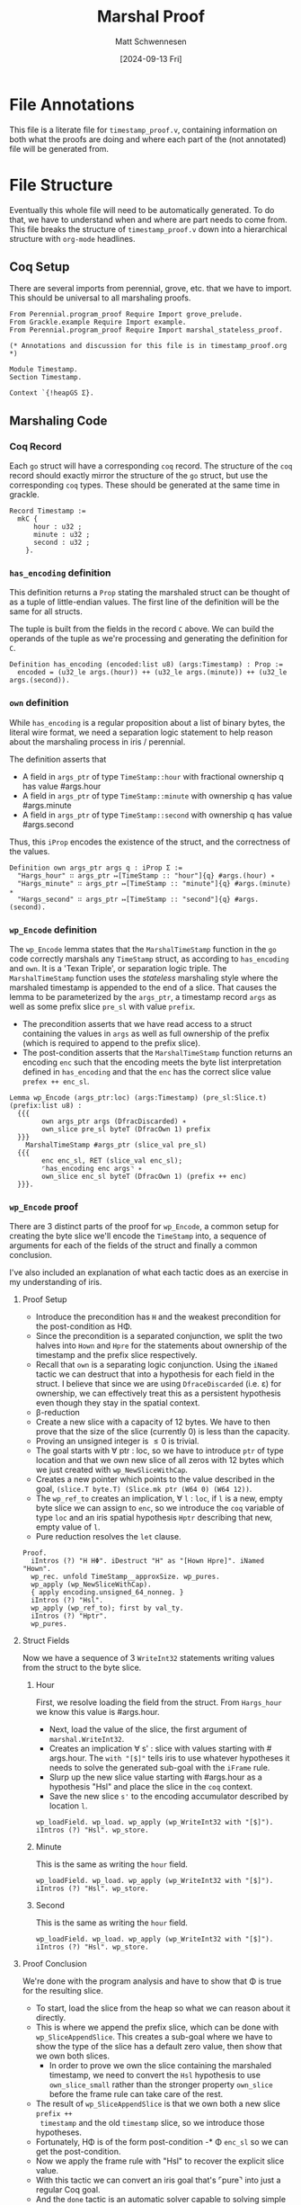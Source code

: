 #+PROPERTY: header-args coq :tangle timestamp_proof.v
#+title: Marshal Proof
#+author: Matt Schwennesen
#+date: [2024-09-13 Fri]

* File Annotations

This file is a literate file for =timestamp_proof.v=, containing information on both
what the proofs are doing and where each part of the (not annotated) file will
be generated from.

* File Structure

Eventually this whole file will need to be automatically generated. To do that,
we have to understand when and where are part needs to come from. This file
breaks the structure of =timestamp_proof.v= down into a hierarchical structure with
=org-mode= headlines.

** Coq Setup

There are several imports from perennial, grove, etc. that we have to import.
This should be universal to all marshaling proofs.

#+begin_src coq
From Perennial.program_proof Require Import grove_prelude.
From Grackle.example Require Import example.
From Perennial.program_proof Require Import marshal_stateless_proof.

(* Annotations and discussion for this file is in timestamp_proof.org *)

Module Timestamp.
Section Timestamp.

Context `{!heapGS Σ}.
#+end_src

** Marshaling Code

*** Coq Record

Each =go= struct will have a corresponding =coq= record. The structure of the =coq=
record should exactly mirror the structure of the =go= struct, but use the
corresponding =coq= types. These should be generated at the same time in grackle.

#+begin_src coq
Record Timestamp :=
  mkC {
      hour : u32 ;
      minute : u32 ;
      second : u32 ;
    }.
#+end_src


*** =has_encoding= definition

This definition returns a =Prop= stating the marshaled struct can be thought of as
a tuple of little-endian values. The first line of the definition will be the
same for all structs.

The tuple is built from the fields in the record =C= above. We can build the
operands of the tuple as we're processing and generating the definition for =C=.

#+begin_src coq
Definition has_encoding (encoded:list u8) (args:Timestamp) : Prop :=
  encoded = (u32_le args.(hour)) ++ (u32_le args.(minute)) ++ (u32_le args.(second)).
#+end_src

*** =own= definition

While =has_encoding= is a regular proposition about a list of binary bytes, the
literal wire format, we need a separation logic statement to help reason about
the marshaling process in iris / perennial.

The definition asserts that

- A field in =args_ptr= of type =TimeStamp::hour= with fractional ownership q has
  value #​args.hour
- A field in =args_ptr= of type =TimeStamp::minute= with ownership q has value
  #​args.minute
- A field in =args_ptr= of type =TimeStamp::second= with ownership q has value
  #​args.second

Thus, this =iProp= encodes the existence of the struct, and the correctness of the
values.

#+begin_src coq
Definition own args_ptr args q : iProp Σ :=
  "Hargs_hour" ∷ args_ptr ↦[TimeStamp :: "hour"]{q} #args.(hour) ∗
  "Hargs_minute" ∷ args_ptr ↦[TimeStamp :: "minute"]{q} #args.(minute) ∗
  "Hargs_second" ∷ args_ptr ↦[TimeStamp :: "second"]{q} #args.(second).
#+end_src

*** =wp_Encode= definition

The =wp_Encode= lemma states that the =MarshalTimeStamp= function in the =go= code
correctly marshals any =TimeStamp= struct, as according to =has_encoding= and =own=.
It is a 'Texan Triple', or separation logic triple. The =MarshalTimeStamp=
function uses the /stateless/ marshaling style where the marshaled timestamp is
appended to the end of a slice. That causes the lemma to be parameterized by the
=args_ptr=, a timestamp record =args= as well as some prefix slice =pre_sl= with value
=prefix=.

- The precondition asserts that we have read access to a struct containing the
  values in =args= as well as full ownership of the prefix (which is required to
  append to the prefix slice).
- The post-condition asserts that the =MarshalTimeStamp= function returns an
  encoding =enc= such that the encoding meets the byte list interpretation defined
  in =has_encoding= and that the =enc= has the correct slice value =prefex ++ enc_sl=.

#+begin_src coq
Lemma wp_Encode (args_ptr:loc) (args:Timestamp) (pre_sl:Slice.t) (prefix:list u8) :
  {{{
        own args_ptr args (DfracDiscarded) ∗
        own_slice pre_sl byteT (DfracOwn 1) prefix
  }}}
    MarshalTimeStamp #args_ptr (slice_val pre_sl)
  {{{
        enc enc_sl, RET (slice_val enc_sl);
        ⌜has_encoding enc args⌝ ∗
        own_slice enc_sl byteT (DfracOwn 1) (prefix ++ enc)
  }}}.
#+end_src

*** =wp_Encode= proof

There are 3 distinct parts of the proof for =wp_Encode=, a common setup for
creating the byte slice we'll encode the =TimeStamp= into, a sequence of arguments
for each of the fields of the struct and finally a common conclusion.

I've also included an explanation of what each tactic does as an exercise in my
understanding of iris.

**** Proof Setup

- Introduce the precondition has =H= and the weakest precondition for the
  post-condition as H\Phi.
- Since the precondition is a separated conjunction, we split the two halves
  into =Hown= and =Hpre= for the statements about ownership of the timestamp and the
  prefix slice respectively.
- Recall that =own= is a separating logic conjunction. Using the =iNamed= tactic we
  can destruct that into a hypothesis for each field in the struct. I believe
  that since we are using =DfraceDiscarded= (i.e. \varepsilon) for ownership, we can
  effectively treat this as a persistent hypothesis even though they stay in the
  spatial context.
- \beta-reduction
- Create a new slice with a capacity of 12 bytes. We have to then prove that the
  size of the slice (currently 0) is less than the capacity.
- Proving an unsigned integer is \leq 0 is trivial.
- The goal starts with \forall ptr : loc, so we have to introduce =ptr= of type
  location and that we own new slice of all zeros with 12 bytes which we just
  created with =wp_NewSliceWithCap=.
- Creates a new pointer which points to the value described in the goal,
  =(slice.T byte.T) (Slice.mk ptr (W64 0) (W64 12))=.
- The =wp_ref_to= creates an implication, \forall =l= : =loc=, if =l= is a new, empty byte
  slice we can assign to =enc=, so we introduce the =coq= variable of type =loc=
  and an iris spatial hypothesis =Hptr= describing that new, empty value of =l=.
- Pure reduction resolves the =let= clause.

#+begin_src coq
Proof.
  iIntros (?) "H HΦ". iDestruct "H" as "[Hown Hpre]". iNamed "Hown".
  wp_rec. unfold TimeStamp__approxSize. wp_pures.
  wp_apply (wp_NewSliceWithCap).
  { apply encoding.unsigned_64_nonneg. }
  iIntros (?) "Hsl".
  wp_apply (wp_ref_to); first by val_ty.
  iIntros (?) "Hptr".
  wp_pures.
#+end_src

**** Struct Fields

Now we have a sequence of 3 =WriteInt32= statements writing values from the struct
to the byte slice.

***** Hour

First, we resolve loading the field from the struct. From =Hargs_hour= we know
this value is #​args.hour.

- Next, load the value of the slice, the first argument of =marshal.WriteInt32=.
- Creates an implication ∀ s' : slice with values starting with #​args.hour. The
  =with "[$]"= tells iris to use whatever hypotheses it needs to solve the
  generated sub-goal with the =iFrame= rule.
- Slurp up the new slice value starting with #​args.hour as a hypothesis "Hsl"
  and place the slice in the =coq= context.
- Save the new slice =s'= to the encoding accumulator described by location =l=.

#+begin_src coq
  wp_loadField. wp_load. wp_apply (wp_WriteInt32 with "[$]").
  iIntros (?) "Hsl". wp_store.
#+end_src

***** Minute

This is the same as writing the =hour= field.

#+begin_src coq
  wp_loadField. wp_load. wp_apply (wp_WriteInt32 with "[$]").
  iIntros (?) "Hsl". wp_store.
#+end_src

***** Second

This is the same as writing the =hour= field.

#+begin_src coq
  wp_loadField. wp_load. wp_apply (wp_WriteInt32 with "[$]").
  iIntros (?) "Hsl". wp_store.
#+end_src

**** Proof Conclusion

We're done with the program analysis and have to show that \Phi is true for the
resulting slice.

- To start, load the slice from the heap so what we can reason about it
  directly.
- This is where we append the prefix slice, which can be done with
  =wp_SliceAppendSlice=. This creates a sub-goal where we have to show the type of
  the slice has a default zero value, then show that we own both slices.
  - In order to prove we own the slice containing the marshaled timestamp, we
    need to convert the =Hsl= hypothesis to use =own_slice_small= rather than the
    stronger property =own_slice= before the frame rule can take care of the rest.
- The result of =wp_SliceAppendSlice= is that we own both a new slice =prefix ++
  timestamp= and the old =timestamp= slice, so we introduce those hypotheses.
- Fortunately, H\Phi is of the form post-condition -* \Phi =enc_sl= so we can get
  the post-condition.
- Now we apply the frame rule with "Hsl" to recover the explicit slice value.
- With this tactic we can convert an iris goal that's ⌜pure⌝ into just a regular
  Coq goal.
- And the =done= tactic is an automatic solver capable to solving simple goals
  using
  - intros
  - reflexivity
  - symmetry
  - assumption
  - trivial
  - split
  - discriminate
  - contradiction

#+begin_src coq
  wp_load. wp_apply (wp_SliceAppendSlice with "[Hpre Hsl]"); first auto.
  { iApply own_slice_to_small in "Hsl". iFrame. }
  iIntros (?) "[Hs1 Hs2]". iApply "HΦ". iFrame. iPureIntro.
  done.
Qed.
#+end_src

*** =wp_Decode= definition

The =wp_Decode= lemma states that the =UnmarshalTimeStamp= function in the =go= code
correctly unmarshals any =TimeStamp= struct, as according to =has_encoding= and =own=.
It is also a separation logic triple. In the /stateless/ style of marshaling, we
read the timestamp off the start of some larger slice =enc ++ suffix=.

- The precondition asserts that we have an encoding =enc= who can be interpreted
  as a tuple representation of the struct =args= that has a correct binary value
  =enc_sl ++ suffix= as per the =own= definition.
- The post-condition asserts that the return value =args_ptr= with has the
  correct values per the =own= definition as well as the =suffix= slice.

#+begin_src coq
Lemma wp_Decode enc enc_sl (args:Timestamp) (suffix : list u8) (q : dfrac):
  {{{
        ⌜has_encoding enc args⌝ ∗
        own_slice_small enc_sl byteT q (enc ++ suffix)
  }}}
    UnmarshalTimeStamp (slice_val enc_sl)
  {{{
        args_ptr suff_sl, RET (#args_ptr, suff_sl); own args_ptr args (DfracOwn 1) ∗
                                                    own_slice_small suff_sl byteT q suffix
  }}}.
#+end_src

*** =wp_Decode= proof

Like the proof for =wp_Encode= we have the same three sections.

**** Proof Setup

The setup here is a bit more complicated than for =wp_Encode= since we have to
allocate the struct and break apart some of the statements have about the whole
struct to be used on individual fields.

- Introduce =Henc= as a Coq proposition and =Hsl= as an iris proposition. The
  split mirrors the separating conjunction in the precondition. Like above, we
  also get H\Phi to use with the post-condition.
- \beta-reduction
- The =go= method starts by allocating a =TimeStamp= struct with three =uint32=. This
  produces another small sub-goal which can be easily solved with =first by
  val_ty.= and then produces a implication about a new =TimeStamp= struct which is
  all zeros (the default value).
- Introduce the location =l= and the premise of the implication (that there is a
  all-zero =TimeStamp=).
- Reduce the =let=.
- Creates, as the premise of an implication, that there exists a location which
  points to =enc_sl= that we can reference with =enc=.
- Introduce the pointer created by =wp_ref_to=.
- Reduce the =let=.
- Destruct =Hs= which asserts that there is an all-zero =TimeStamp= struct into a
  hypothesis =HH= asserting that we own a =TimeStamp= struct that's all-zero.
- Break down =HH= into three hypothesis, one for each of the fields in the struct.
- Recall that =Henc= asserts that =⌜has_encoding enc args⌝=. This rewrites the =enc=
  in =Hsl= to the tuple from the has_encoding definition.

#+begin_src coq
Proof.
  iIntros (?) "[%Henc Hsl] HΦ". wp_rec.
  wp_apply wp_allocStruct; first by val_ty.
  iIntros (?) "Hs". wp_pures.
  wp_apply wp_ref_to; first done.
  iIntros (?) "Hptr". wp_pures.
  iDestruct (struct_fields_split with "Hs") as "HH".
  iNamed "HH". rewrite Henc.
#+end_src

**** Struct Fields

Now we have a sequence of 3 =ReadInt32= statements read values from the byte slice
and storing them into the struct.

***** Hour

- Load the slice that we're going to use with =ReadInt32=.
- Creates, as a premise, that after executing =ReadInt32= we have a slice with
  just #​args.minute and #​args.second.
- Consume the premise that =ReadInt32= just created.
- Simplify all of the directly nested =let= constructs.
- Write back to the struct.
- And then write that back to the encoding byte slice.

#+begin_src coq
  wp_load. wp_apply (wp_ReadInt32 with "[$]"). iIntros (?) "Hs".
  wp_pures. wp_storeField. wp_store.
#+end_src

***** Minute

Same as the =hour= field.

#+begin_src coq
  wp_load. wp_apply (wp_ReadInt32 with "[$]"). iIntros (?) "Hs".
  wp_pures. wp_storeField. wp_store.
#+end_src

***** Second

Same as the =hour= field.

#+begin_src coq
  wp_load. wp_apply (wp_ReadInt32 with "[$]"). iIntros (?) "Hs".
  wp_pures. wp_storeField. wp_store.
#+end_src

**** Proof Conclusion

- Load and reduce the =suffix= slice.
- Get the post-condition with H\Phi.
- The frame rule solves this bit by automatically expanding the =own=
  definition, which "hour", "minute" and "second" being joined via separating
  conjunction. This is trivially true, so we don't even need =done.= after this.

#+begin_src coq
  wp_load. wp_pures.
  iApply "HΦ". iModIntro. iFrame.
Qed.
#+end_src

*** File Conclusion

End the sections we created.

#+begin_src coq
End Timestamp.
End Timestamp.
#+end_src

#  LocalWords:  struct endian structs unmarshals args
